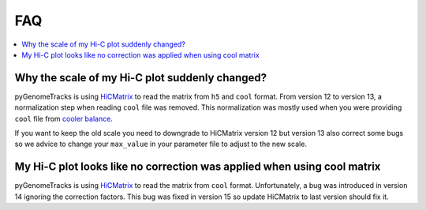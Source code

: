 FAQ
===

.. contents:: 
    :local:

Why the scale of my Hi-C plot suddenly changed?
-----------------------------------------------
pyGenomeTracks is using `HiCMatrix <https://github.com/deeptools/HiCMatrix>`_ to read the matrix from ``h5`` and ``cool`` format.
From version 12 to version 13, a normalization step when reading ``cool`` file was removed. This normalization was mostly used 
when you were providing ``cool`` file from `cooler balance <https://cooler.readthedocs.io/en/latest/cli.html#cooler-balance>`_.

If you want to keep the old scale you need to downgrade to HiCMatrix version 12 but version 13 also correct some bugs so we advice
to change your ``max_value`` in your parameter file to adjust to the new scale.

My Hi-C plot looks like no correction was applied when using cool matrix
------------------------------------------------------------------------
pyGenomeTracks is using `HiCMatrix <https://github.com/deeptools/HiCMatrix>`_ to read the matrix from ``cool`` format.
Unfortunately, a bug was introduced in version 14 ignoring the correction factors.
This bug was fixed in version 15 so update HiCMatrix to last version should fix it.
